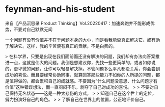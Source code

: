 * feynman-and-his-student
:PROPERTIES:
:CUSTOM_ID: feynman-and-his-student
:END:
来自【产品沉思录 Product Thinking】Vol.20220417：加速奔跑并不能形成优势，不要对自己默默无闻

一个问题有没有价值并不在于问题本身的大小，而是看我能否真正解决它，或有助于解决它。这样，我的辛苦便有真正的贡献，不是白费的。

> 在科学界，只要是出现在我们面前而还没有解决的问题，我们却有办法向答案推进一点，这就是伟大的问题。我倒是想建议你，先找一些更简单的，或者如你说的，更卑微的问题，让你可以轻易解决掉。不管问题多么平凡都没关系，你会尝到成功的喜悦。而且要经常协助同事，就算回答那些能力不如你的人所提的问题，都是值得做的，都会累积自己的成就感。不要因为”什么问题没意思、什么问题才有价值”这种错误想法，而一直闷闷不乐，剥夺了自己对成功的喜悦。 > > 不要对自己保持无名状态------这是一种太悲伤的方式。 > > 知道自己在这个世上的定位，努力扮演好自己的角色。 > > 了解自己在世界上的位置，公正地评价自己。
